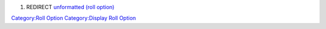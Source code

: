 .. contents::
   :depth: 3
..

#. REDIRECT `unformatted (roll option) <unformatted_(roll_option)>`__

`Category:Roll Option <Category:Roll_Option>`__ `Category:Display Roll
Option <Category:Display_Roll_Option>`__
